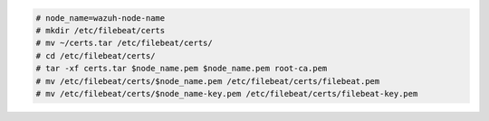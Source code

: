 .. Copyright (C) 2021 Wazuh, Inc.


.. code-block:: console

  # node_name=wazuh-node-name 
  # mkdir /etc/filebeat/certs
  # mv ~/certs.tar /etc/filebeat/certs/
  # cd /etc/filebeat/certs/
  # tar -xf certs.tar $node_name.pem $node_name.pem root-ca.pem
  # mv /etc/filebeat/certs/$node_name.pem /etc/filebeat/certs/filebeat.pem
  # mv /etc/filebeat/certs/$node_name-key.pem /etc/filebeat/certs/filebeat-key.pem

.. End of copy_certificates_filebeat_wazuh_cluster.rst
